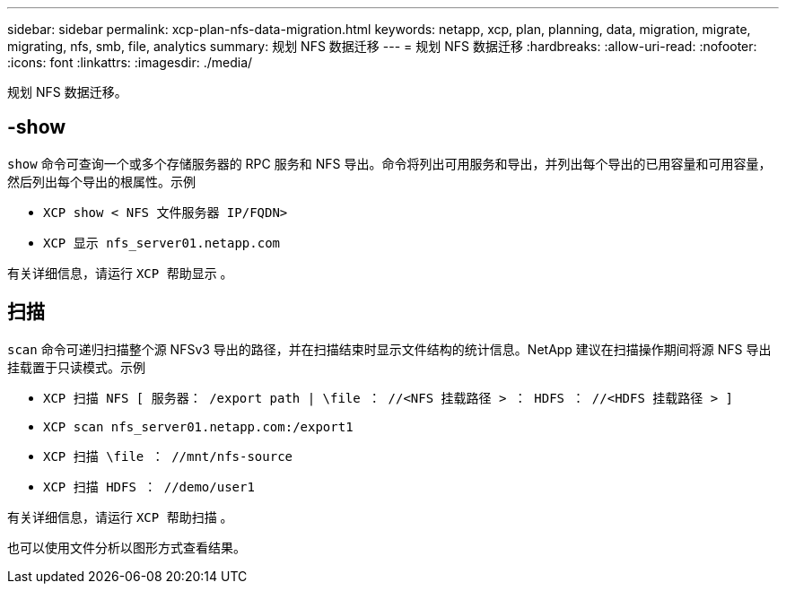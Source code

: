 ---
sidebar: sidebar 
permalink: xcp-plan-nfs-data-migration.html 
keywords: netapp, xcp, plan, planning, data, migration, migrate, migrating, nfs, smb, file, analytics 
summary: 规划 NFS 数据迁移 
---
= 规划 NFS 数据迁移
:hardbreaks:
:allow-uri-read: 
:nofooter: 
:icons: font
:linkattrs: 
:imagesdir: ./media/


[role="lead"]
规划 NFS 数据迁移。



== -show

`show` 命令可查询一个或多个存储服务器的 RPC 服务和 NFS 导出。命令将列出可用服务和导出，并列出每个导出的已用容量和可用容量，然后列出每个导出的根属性。示例

* `XCP show < NFS 文件服务器 IP/FQDN>`
* `XCP 显示 nfs_server01.netapp.com`


有关详细信息，请运行 `XCP 帮助显示` 。



== 扫描

`scan` 命令可递归扫描整个源 NFSv3 导出的路径，并在扫描结束时显示文件结构的统计信息。NetApp 建议在扫描操作期间将源 NFS 导出挂载置于只读模式。示例

* `XCP 扫描 NFS [ 服务器： /export path | \file ： //<NFS 挂载路径 > ： HDFS ： //<HDFS 挂载路径 > ]`
* `XCP scan nfs_server01.netapp.com:/export1`
* `XCP 扫描 \file ： //mnt/nfs-source`
* `XCP 扫描 HDFS ： //demo/user1`


有关详细信息，请运行 `XCP 帮助扫描` 。

也可以使用文件分析以图形方式查看结果。
